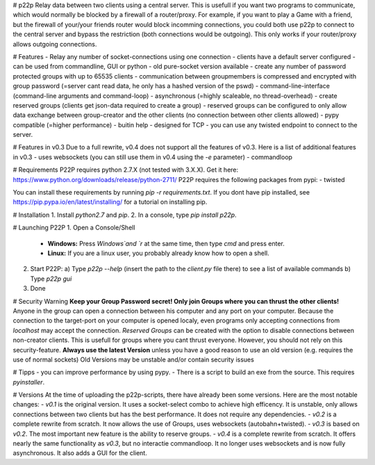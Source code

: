 # p22p
Relay data between two clients using a central server.
This is usefull if you want two programs to communicate, which would normally be blocked by a firewall of a router/proxy.
For example, if you want to play a Game with a friend, but the firewall of your/your friends router would block incomming connections, you could both use p22p to connect to the central server and bypass the restriction (both connections would be outgoing). This only works if your router/proxy allows outgoing connections.

# Features
- Relay any number of socket-connections using one connection
- clients have a default server configured
- can be used from commandline, GUI or python
- old pure-socket version available
- create any number of password protected groups with up to 65535 clients
- communication between groupmembers is compressed and encrypted with group password (=server cant read data, he only has a hashed version of the pswd)
- command-line-interface (command-line arguments and command-loop)
- asynchronous (=highly scaleable, no thread-overhead)
- create reserved groups (clients get json-data required to create a group)
- reserved groups can be configured to only allow data exchange between group-creator and the other clients (no connection between other clients allowed)
- pypy compatible (=higher performance)
- buitin help
- designed for TCP
- you can use any twisted endpoint to connect to the server.

# Features in v0.3
Due to a full rewrite, v0.4 does not support all the features of v0.3. Here is a list of additional features in v0.3
- uses websockets (you can still use them in v0.4 using the `-e` parameter)
- commandloop

# Requirements
P22P requires python 2.7.X (not tested with 3.X.X). Get it here: https://www.python.org/downloads/release/python-2711/
P22P requires the following packages from pypi:
- twisted

You can install these requirements by running `pip -r requirements.txt`.
If you dont have pip installed, see https://pip.pypa.io/en/latest/installing/ for a tutorial on installing pip.

# Installation
1. Install `python2.7` and `pip`.
2. In a console, type `pip install p22p`.

# Launching P22P
1. Open a Console/Shell
   - **Windows:** Press `Windows`and `r` at the same time, then type `cmd` and press enter.
   - **Linux:** If you are a linux user, you probably already know how to open a shell.
2. Start P22P:
   a) Type `p22p --help` (insert the path to the `client.py` file there) to see a list of available commands
   b) Type `p22p gui`
3. Done

# Security Warning
**Keep your Group Password secret! Only join Groups where you can thrust the other clients!**
Anyone in the group can open a connection between his computer and any port on your computer.
Because the connection to the target-port on your computer is opened localy, even programs only accepting connections from `localhost` may accept the connection.
`Reserved Groups` can be created with the option to disable connections between non-creator clients. This is usefull for groups where you cant thrust everyone. However, you should not rely on this security-feature.
**Always use the latest Version** unless you have a good reason to use an old version (e.g. requires the use of normal sockets)
Old Versions may be unstable and/or contain security issues

# Tipps
- you can improve performance by using pypy.
- There is a script to build an exe from the source. This requires `pyinstaller`.

# Versions
At the time of uploading the p22p-scripts, there have already been some versions.
Here are the most notable changes:
- `v0.1` is the original version. It uses a socket-select combo to achieve high efficency. It is unstable, only allows connections between two clients but has the best performance. It does not require any dependencies.
- `v0.2` is a complete rewrite from scratch. It now allows the use of Groups, uses websockets (autobahn+twisted).
- `v0.3` is based on `v0.2`. The most important new feature is the ability to reserve groups.
- `v0.4` is a complete rewrite from scratch. It offers nearly the same functionality as `v0.3`, but no interactie commandloop. It no longer uses websockets and is now fully asynchronous. It also adds a GUI for the client.


